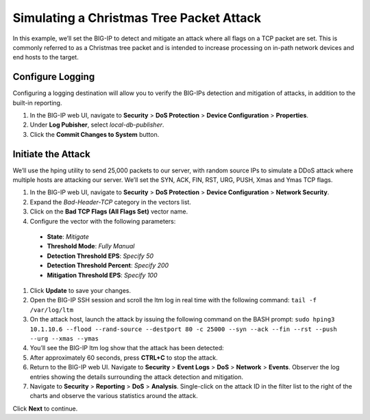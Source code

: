 Simulating a Christmas Tree Packet Attack
=========================================

In this example, we’ll set the BIG-IP to detect and mitigate an attack where all flags on a 
TCP packet are set. This is commonly referred to as a Christmas tree packet and is intended 
to increase processing on in-path network devices and end hosts to the target.

Configure Logging
-----------------

Configuring a logging destination will allow you to verify the BIG-IPs detection and mitigation 
of attacks, in addition to the built-in reporting.

#.	In the BIG-IP web UI, navigate to **Security** > **DoS Protection** > **Device Configuration** > **Properties**.
#.	Under **Log Pubisher**, select *local-db-publisher*.
#.	Click the **Commit Changes to System** button.

Initiate the Attack
-------------------

We’ll use the hping utility to send 25,000 packets to our server, with random source IPs to simulate a DDoS attack where multiple hosts are attacking our server. We’ll set the SYN, ACK, FIN, RST, URG, PUSH, Xmas and Ymas TCP flags.

#.	In the BIG-IP web UI, navigate to **Security** > **DoS Protection** > **Device Configuration** > **Network Security**.
#.	Expand the *Bad-Header-TCP* category in the vectors list.
#.	Click on the **Bad TCP Flags (All Flags Set)** vector name.
#.	Configure the vector with the following parameters:
     - **State**: *Mitigate*
     - **Threshold Mode**: *Fully Manual*
     - **Detection Threshold EPS**: *Specify 50*
     - **Detection Threshold Percent**: *Specify 200*
     - **Mitigation Threshold EPS**: *Specify 100*
#.	Click **Update** to save your changes.
#.	Open the BIG-IP SSH session and scroll the ltm log in real time with the following command: ``tail -f /var/log/ltm``
#.	On the attack host, launch the attack by issuing the following command on the BASH prompt: ``sudo hping3 10.1.10.6 --flood --rand-source --destport 80 -c 25000 --syn --ack --fin --rst --push --urg --xmas --ymas``
#.	You’ll see the BIG-IP ltm log show that the attack has been detected:
#.	After approximately 60 seconds, press **CTRL+C** to stop the attack.
#.	Return to the BIG-IP web UI. Navigate to **Security** > **Event Logs** > **DoS** > **Network** > **Events**. Observer the log entries showing the details surrounding the attack detection and mitigation.
#.	Navigate to **Security** > **Reporting** > **DoS** > **Analysis**. Single-click on the attack ID in the filter list to the right of the charts and observe the various statistics around the attack.

Click **Next** to continue.